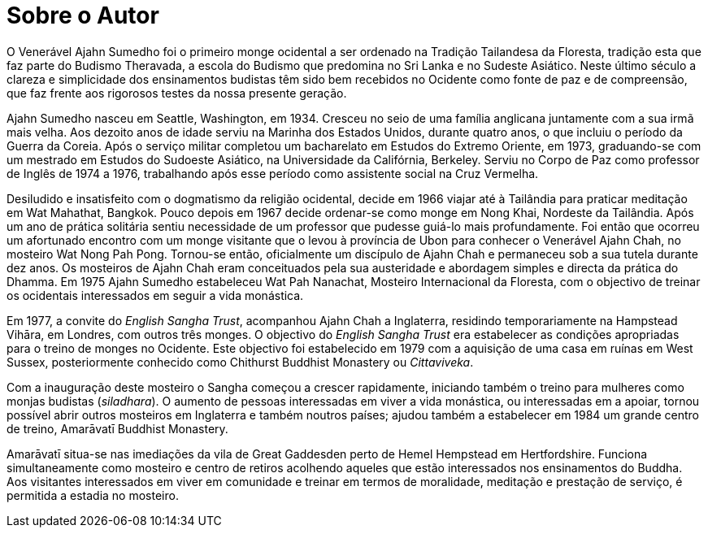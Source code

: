 = Sobre o Autor

O Venerável Ajahn Sumedho foi o primeiro monge ocidental a ser ordenado
na Tradição Tailandesa da Floresta, tradição esta que faz parte do
Budismo Theravada, a escola do Budismo que predomina no Sri Lanka e no
Sudeste Asiático. Neste último século a clareza e simplicidade dos
ensinamentos budistas têm sido bem recebidos no Ocidente como fonte de
paz e de compreensão, que faz frente aos rigorosos testes da nossa
presente geração.

Ajahn Sumedho nasceu em Seattle, Washington, em 1934. Cresceu no seio de
uma família anglicana juntamente com a sua irmã mais velha. Aos dezoito
anos de idade serviu na Marinha dos Estados Unidos, durante quatro anos,
o que incluiu o período da Guerra da Coreia. Após o serviço militar
completou um bacharelato em Estudos do Extremo Oriente, em 1973,
graduando-se com um mestrado em Estudos do Sudoeste Asiático, na
Universidade da Califórnia, Berkeley. Serviu no Corpo de Paz como
professor de Inglês de 1974 a 1976, trabalhando após esse período como
assistente social na Cruz Vermelha.

Desiludido e insatisfeito com o dogmatismo da religião ocidental, decide
em 1966 viajar até à Tailândia para praticar meditação em Wat Mahathat,
Bangkok. Pouco depois em 1967 decide ordenar-se como monge em Nong Khai,
Nordeste da Tailândia. Após um ano de prática solitária sentiu
necessidade de um professor que pudesse guiá-lo mais profundamente. Foi
então que ocorreu um afortunado encontro com um monge visitante que o
levou à província de Ubon para conhecer o Venerável Ajahn Chah, no
mosteiro Wat Nong Pah Pong. Tornou-se então, oficialmente um discípulo
de Ajahn Chah e permaneceu sob a sua tutela durante dez anos. Os
mosteiros de Ajahn Chah eram conceituados pela sua austeridade e
abordagem simples e directa da prática do Dhamma. Em 1975 Ajahn Sumedho
estabeleceu Wat Pah Nanachat, Mosteiro Internacional da Floresta, com o
objectivo de treinar os ocidentais interessados em seguir a vida
monástica.

Em 1977, a convite do _English Sangha Trust_, acompanhou Ajahn Chah a
Inglaterra, residindo temporariamente na Hampstead Vihāra, em Londres,
com outros três monges. O objectivo do _English Sangha Trust_ era
estabelecer as condições apropriadas para o treino de monges no
Ocidente. Este objectivo foi estabelecido em 1979 com a aquisição de uma
casa em ruínas em West Sussex, posteriormente conhecido como Chithurst
Buddhist Monastery ou _Cittaviveka_.

Com a inauguração deste mosteiro o Sangha começou a crescer rapidamente,
iniciando também o treino para mulheres como monjas budistas
(_siladhara_). O aumento de pessoas interessadas em viver a vida
monástica, ou interessadas em a apoiar, tornou possível abrir outros
mosteiros em Inglaterra e também noutros países; ajudou também a
estabelecer em 1984 um grande centro de treino, Amarāvatī Buddhist
Monastery.

Amarāvatī situa-se nas imediações da vila de Great Gaddesden perto de
Hemel Hempstead em Hertfordshire. Funciona simultaneamente como mosteiro
e centro de retiros acolhendo aqueles que estão interessados nos
ensinamentos do Buddha. Aos visitantes interessados em viver em
comunidade e treinar em termos de moralidade, meditação e prestação de
serviço, é permitida a estadia no mosteiro.
